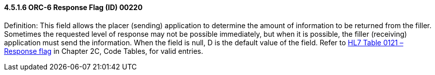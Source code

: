 ==== 4.5.1.6 ORC-6 Response Flag (ID) 00220

Definition: This field allows the placer (sending) application to determine the amount of information to be returned from the filler. Sometimes the requested level of response may not be possible immediately, but when it is possible, the filler (receiving) application must send the information. When the field is null, D is the default value of the field. Refer to file:///E:\V2\v2.9%20final%20Nov%20from%20Frank\V29_CH02C_Tables.docx#HL70121[HL7 Table 0121 – Response flag] in Chapter 2C, Code Tables, for valid entries.

